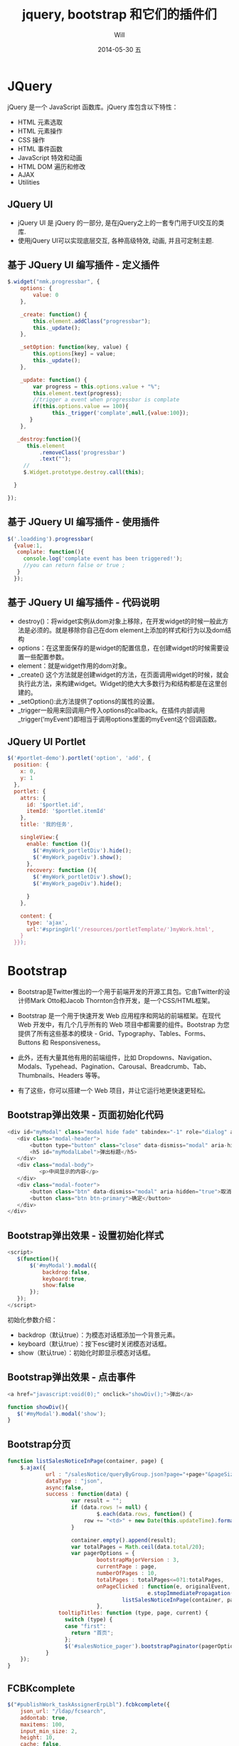 #+TITLE:       jquery, bootstrap 和它们的插件们
#+AUTHOR:      Will
#+EMAIL:       changwei.cn@gmail.com
#+DATE:        2014-05-30 五
#+URI:         /blog/%y/%m/%d/jquerybootstrap
#+KEYWORDS:    jquery,bootstrap,js,插件
#+TAGS:        :jquery:bootstrap:js:插件:
#+LANGUAGE:    cn
#+OPTIONS:     H:3 num:nil toc:t \n:nil ::t |:t ^:nil -:nil f:t *:t <:t
#+DESCRIPTION: 本文主要介绍jquery，bootstrap和它们的插件的使用

#+OPTIONS: reveal_center:t reveal_progress:t reveal_history:nil reveal_control:t
#+OPTIONS: reveal_mathjax:t reveal_rolling_links:t reveal_keyboard:t reveal_overview:t num:nil
#+OPTIONS: reveal_width:1200 reveal_height:800
#+OPTIONS: toc:2
#+REVEAL_MARGIN: 0.1
#+REVEAL_MIN_SCALE: 0.5
#+REVEAL_MAX_SCALE: 2.5
#+REVEAL_TRANS: cube
#+REVEAL_THEME: moon

* JQuery
jQuery 是一个 JavaScript 函数库。jQuery 库包含以下特性：
 - HTML 元素选取
 - HTML 元素操作
 - CSS 操作
 - HTML 事件函数
 - JavaScript 特效和动画
 - HTML DOM 遍历和修改
 - AJAX
 - Utilities

** JQuery UI
 - jQuery UI 是 jQuery 的一部分, 是在jQuery之上的一套专门用于UI交互的类库.
 - 使用jQuery UI可以实现底层交互, 各种高级特效, 动画, 并且可定制主题.

** 基于 JQuery UI 编写插件 - 定义插件
#+BEGIN_SRC javascript
$.widget("nmk.progressbar", {
    options: {
        value: 0
    },

    _create: function() {
        this.element.addClass("progressbar");
        this._update();
    },

    _setOption: function(key, value) {
        this.options[key] = value;
        this._update();
    },

    _update: function() {
        var progress = this.options.value + "%";
        this.element.text(progress);
        //trigger a event when progressbar is complate
        if(this.options.value == 100){
              this._trigger('complate',null,{value:100});
       }
    },

   _destroy:function(){
      this.element
          .removeClass('progressbar')
          .text("");
     //
     $.Widget.prototype.destroy.call(this);

  }

});

#+END_SRC
** 基于 JQuery UI 编写插件 - 使用插件

#+BEGIN_SRC javascript
$('.loadding').progressbar(
  {value:1,
   complate: function(){
     console.log('complate event has been triggered!');
     //you can return false or true ;
   }
  });
#+END_SRC

** 基于 JQuery UI 编写插件 - 代码说明

 - destroy()：将widget实例从dom对象上移除，在开发widget的时候一般此方法是必须的。就是移除你自己在dom element上添加的样式和行为以及dom结构
 - options：在这里面保存的是widget的配置信息，在创建widget的时候需要设置一些配置参数。
 - element：就是widget作用的dom对象。
 - _create() 这个方法就是创建widget的方法，在页面调用widget的时候，就会执行此方法，来构建widget。Widget的绝大大多数行为和结构都是在这里创建的。
 - _setOption():此方法提供了options的属性的设置。
 - _trigger一般用来回调用户传入options的callback。在插件内部调用_trigger(‘myEvent’)即相当于调用options里面的myEvent这个回调函数。

** JQuery UI Portlet

#+BEGIN_SRC javascript
$('#portlet-demo').portlet('option', 'add', {
  position: {
    x: 0,
    y: 1
  },
  portlet: {
    attrs: {
      id: '$portlet.id',
      itemId: '$portlet.itemId'
    },
    title: '我的任务',

    singleView:{
      enable: function (){
        $('#myWork_portletDiv').hide();
        $('#myWork_pageDiv').show();
      },
      recovery: function (){
        $('#myWork_portletDiv').show();
        $('#myWork_pageDiv').hide();

      }
    },

    content: {
      type: 'ajax',
      url:'#springUrl('/resources/portletTemplate/')myWork.html',
    }
  }});
#+END_SRC

* Bootstrap

 - Bootstrap是Twitter推出的一个用于前端开发的开源工具包。它由Twitter的设计师Mark Otto和Jacob Thornton合作开发，是一个CSS/HTML框架。

 - Bootstrap 是一个用于快速开发 Web 应用程序和网站的前端框架。在现代 Web 开发中，有几个几乎所有的 Web 项目中都需要的组件。Bootstrap 为您提供了所有这些基本的模块 - Grid、Typography、Tables、Forms、Buttons 和 Responsiveness。

 - 此外，还有大量其他有用的前端组件，比如 Dropdowns、Navigation、Modals、Typehead、Pagination、Carousal、Breadcrumb、Tab、Thumbnails、Headers 等等。

 - 有了这些，你可以搭建一个 Web 项目，并让它运行地更快速更轻松。


** Bootstrap弹出效果 - 页面初始化代码
#+BEGIN_SRC javascript
 <div id="myModal" class="modal hide fade" tabindex="-1" role="dialog" aria-labelledby="myModalLabel" aria-hidden="true">
    <div class="modal-header">
        <button type="button" class="close" data-dismiss="modal" aria-hidden="true">×</button>
        <h5 id="myModalLabel">弹出标题</h5>
    </div>
    <div class="modal-body">
           <p>中间显示的内容</p>
    </div>
    <div class="modal-footer">
        <button class="btn" data-dismiss="modal" aria-hidden="true">取消</button>
        <button class="btn btn-primary">确定</button>
    </div>
 </div>
#+END_SRC

** Bootstrap弹出效果 - 设置初始化样式

#+BEGIN_SRC javascript
 <script>
    $(function(){
        $('#myModal').modal({
            backdrop:false,
            keyboard:true,
            show:false
        });
    });
 </script>
#+END_SRC

初始化参数介绍：
 - backdrop（默认true）：为模态对话框添加一个背景元素。
 - keyboard（默认true）：按下esc键时关闭模态对话框。
 - show（默认true）：初始化时即显示模态对话框。

** Bootstrap弹出效果 - 点击事件

#+BEGIN_SRC javascript
 <a href="javascript:void(0);" onclick="showDiv();">弹出</a>

 function showDiv(){
    $('#myModal').modal('show');
 }
#+END_SRC


** Bootstrap分页
#+BEGIN_SRC javascript
    function listSalesNoticeInPage(container, page) {
        $.ajax({
                url : "/salesNotice/queryByGroup.json?page="+page+"&pageSize="+20+"&date="+new Date(),
                dataType : "json",
                async:false,
                success : function(data) {
                        var result = "";
                        if (data.rows != null) {
                                $.each(data.rows, function() {
                            row += "<td>" + new Date(this.updateTime).format('yyyy-MM-dd hh:mm:ss') + "</td>";
                        }

                        container.empty().append(result);
                        var totalPages = Math.ceil(data.total/20);
                        var pagerOptions = {
                                bootstrapMajorVersion : 3,
                                currentPage : page,
                                numberOfPages : 10,
                                totalPages : totalPages<=0?1:totalPages,
                                onPageClicked : function(e, originalEvent, type, page) {
                                                e.stopImmediatePropagation();
                                        listSalesNoticeInPage(container, page);
                                },
                    tooltipTitles: function (type, page, current) {
                      switch (type) {
                      case "first":
                        return "首页";
                      };
                      $('#salesNotice_pager').bootstrapPaginator(pagerOptions);
                }
        });
    }

#+END_SRC
** FCBKcomplete
#+BEGIN_SRC javascript
        $("#publishWork_taskAssignerErpLbl").fcbkcomplete({
            json_url: "/ldap/fcsearch",
            addontab: true,
            maxitems: 100,
            input_min_size: 2,
            height: 10,
            cache: false,
            newel: false,
            filter: false,
            complete_text: "输入电子邮件（@符号的前半部分）进行模糊查找..."
        });

#+END_SRC

* 参考资料

 - http://jira.360buy.com/confluence/pages/viewpage.action?pageId=30154029
